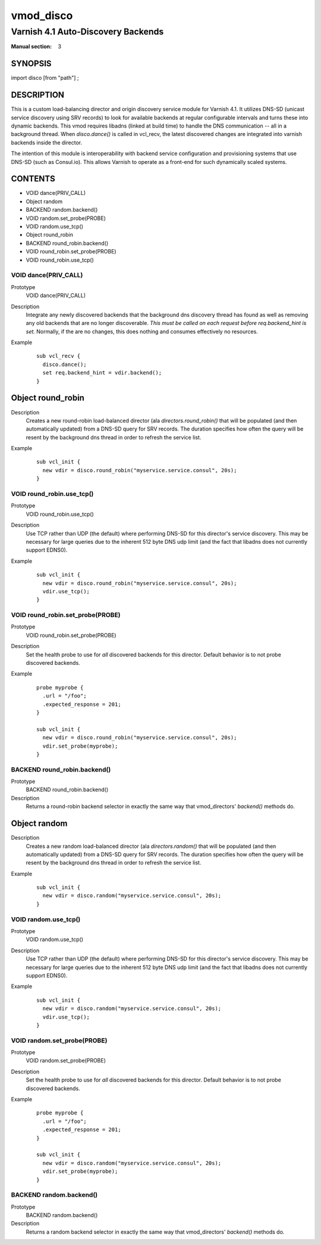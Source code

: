 ..
.. NB:  This file is machine generated, DO NOT EDIT!
..
.. Edit vmod.vcc and run make instead
..

.. role:: ref(emphasis)

.. _vmod_disco(3):

==========
vmod_disco
==========

-----------------------------------
Varnish 4.1 Auto-Discovery Backends
-----------------------------------

:Manual section: 3

SYNOPSIS
========

import disco [from "path"] ;


DESCRIPTION
===========

This is a custom load-balancing director and origin discovery service module
for Varnish 4.1.  It utilizes DNS-SD (unicast service discovery using SRV
records) to look for available backends at regular configurable intervals and
turns these into dynamic backends. This vmod requires libadns (linked at build
time) to handle the DNS communication -- all in a background thread. When
`disco.dance()` is called in vcl_recv, the latest discovered changes are
integrated into varnish backends inside the director.

The intention of this module is interoperability with backend service
configuration and provisioning systems that use DNS-SD (such as Consul.io).
This allows Varnish to operate as a front-end for such dynamically scaled
systems.

CONTENTS
========

* VOID dance(PRIV_CALL)
* Object random
* BACKEND random.backend()
* VOID random.set_probe(PROBE)
* VOID random.use_tcp()
* Object round_robin
* BACKEND round_robin.backend()
* VOID round_robin.set_probe(PROBE)
* VOID round_robin.use_tcp()

.. _func_dance:

VOID dance(PRIV_CALL)
---------------------

Prototype
	VOID dance(PRIV_CALL)

Description
  Integrate any newly discovered backends that the background dns discovery
  thread has found as well as removing any old backends that are no longer
  discoverable. *This must be called on each request before req.backend_hint is
  set.* Normally, if the are no changes, this does nothing and consumes
  effectively no resources.
Example
  ::

    sub vcl_recv {
      disco.dance();
      set req.backend_hint = vdir.backend();
    }

.. _obj_round_robin:

Object round_robin
==================


Description
  Creates a new round-robin load-balanced director (ala `directors.round_robin()` that
  will be populated (and then automatically updated) from a DNS-SD query for
  SRV records. The duration specifies how often the query will be resent by the
  background dns thread in order to refresh the service list.
Example
  ::

    sub vcl_init {
      new vdir = disco.round_robin("myservice.service.consul", 20s);
    }

.. _func_round_robin.use_tcp:

VOID round_robin.use_tcp()
--------------------------

Prototype
	VOID round_robin.use_tcp()

Description
  Use TCP rather than UDP (the default) where performing DNS-SD for this director's
  service discovery. This may be necessary for large queries due to the inherent 512
  byte DNS udp limit (and the fact that libadns does not currently support EDNS0).
Example
  ::

    sub vcl_init {
      new vdir = disco.round_robin("myservice.service.consul", 20s);
      vdir.use_tcp();
    }

.. _func_round_robin.set_probe:

VOID round_robin.set_probe(PROBE)
---------------------------------

Prototype
	VOID round_robin.set_probe(PROBE)

Description
  Set the health probe to use for *all* discovered backends for this director.
  Default behavior is to not probe discovered backends.
Example
  ::

    probe myprobe {
      .url = "/foo";
      .expected_response = 201;
    }

    sub vcl_init {
      new vdir = disco.round_robin("myservice.service.consul", 20s);
      vdir.set_probe(myprobe);
    }

.. _func_round_robin.backend:

BACKEND round_robin.backend()
-----------------------------

Prototype
	BACKEND round_robin.backend()

Description
  Returns a round-robin backend selector in exactly the same way that
  vmod_directors' `backend()` methods do.

.. _obj_random:

Object random
=============


Description
  Creates a new random load-balanced director (ala `directors.random()` that
  will be populated (and then automatically updated) from a DNS-SD query for
  SRV records. The duration specifies how often the query will be resent by the
  background dns thread in order to refresh the service list.
Example
  ::

    sub vcl_init {
      new vdir = disco.random("myservice.service.consul", 20s);
    }

.. _func_random.use_tcp:

VOID random.use_tcp()
---------------------

Prototype
	VOID random.use_tcp()

Description
  Use TCP rather than UDP (the default) where performing DNS-SD for this director's
  service discovery. This may be necessary for large queries due to the inherent 512
  byte DNS udp limit (and the fact that libadns does not currently support EDNS0).
Example
  ::

    sub vcl_init {
      new vdir = disco.random("myservice.service.consul", 20s);
      vdir.use_tcp();
    }

.. _func_random.set_probe:

VOID random.set_probe(PROBE)
----------------------------

Prototype
	VOID random.set_probe(PROBE)

Description
  Set the health probe to use for *all* discovered backends for this director.
  Default behavior is to not probe discovered backends.
Example
  ::

    probe myprobe {
      .url = "/foo";
      .expected_response = 201;
    }

    sub vcl_init {
      new vdir = disco.random("myservice.service.consul", 20s);
      vdir.set_probe(myprobe);
    }

.. _func_random.backend:

BACKEND random.backend()
------------------------

Prototype
	BACKEND random.backend()

Description
  Returns a random backend selector in exactly the same way that
  vmod_directors' `backend()` methods do.

